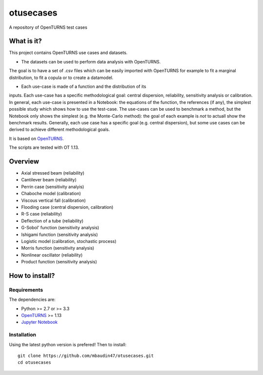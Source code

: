 otusecases
==========

A repository of OpenTURNS test cases

What is it?
-----------

This project contains OpenTURNS use cases and datasets.

- The datasets can be used to perform data analysis with OpenTURNS. 
The goal is to have a set of .csv files which can be easily imported 
with OpenTURNS for example to fit a marginal distribution, 
to fit a copula or to create a datamodel. 

- Each use-case is made of a function and the distribution of its 
inputs. 
Each use-case has a specific methodological goal: 
central dispersion, reliability, sensitivity analysis or 
calibration. 
In general, each use-case is presented in a Notebook: 
the equations of the function, the references (if any), 
the simplest possible study which shows how to use the test-case. 
The use-cases can be used to benchmark a method, but the 
Notebook only shows the simplest (e.g. the Monte-Carlo method): 
the goal of each example is *not* to actuall show the benchmark 
results. 
Generally, each use case has a specific goal (e.g. central 
dispersion), but some use cases can be derived to achieve different  
methodological goals. 

It is based on `OpenTURNS <http://www.openturns.org>`_.

The scripts are tested with OT 1.13.

Overview
--------

* Axial stressed beam (reliability)
* Cantilever beam (reliability)
* Perrin case (sensitivity analyis)
* Chaboche model (calibration)
* Viscous vertical fall (calibration)
* Flooding case (central dispersion, calibration)
* R-S case (reliability)
* Deflection of a tube (reliability)
* G-Sobol' function (sensitivity analysis)
* Ishigami function (sensitivity analysis)
* Logistic model (calibration, stochastic process)
* Morris function (sensitivity analysis)
* Nonlinear oscillator (reliability)
* Product function (sensitivity analysis)

How to install?
---------------

Requirements
~~~~~~~~~~~~

The dependencies are: 

- Python >= 2.7 or >= 3.3
- `OpenTURNS <http://www.openturns.org>`_ >= 1.13
- `Jupyter Notebook <https://jupyter.org>`_

Installation
~~~~~~~~~~~~

Using the latest python version is prefered! Then to install::

    git clone https://github.com/mbaudin47/otusecases.git
    cd otusecases
